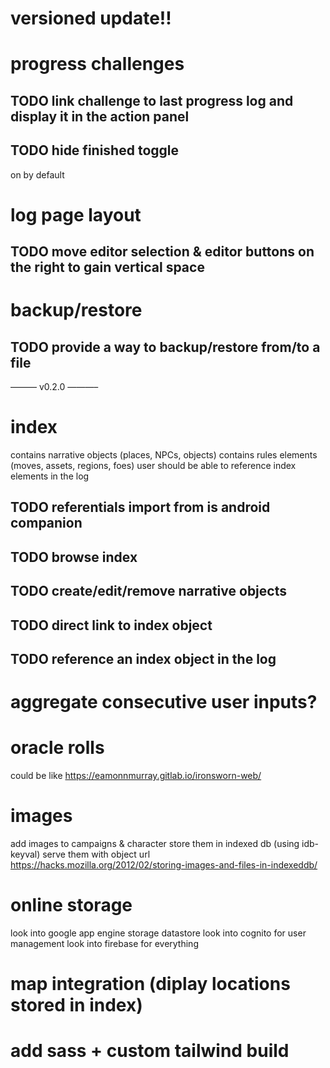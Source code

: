 * versioned update!!

* progress challenges
** TODO link challenge to last progress log and display it in the action panel
** TODO hide finished toggle
on by default

* log page layout
** TODO move editor selection & editor buttons on the right to gain vertical space

* backup/restore
** TODO provide a way to backup/restore from/to a file

--------- v0.2.0 -----------

* index
contains narrative objects (places, NPCs, objects)
contains rules elements (moves, assets, regions, foes)
user should be able to reference index elements in the log
** TODO referentials import from is android companion
** TODO browse index
** TODO create/edit/remove narrative objects
** TODO direct link to index object
** TODO reference an index object in the log


* aggregate consecutive user inputs?

* oracle rolls
could be like https://eamonnmurray.gitlab.io/ironsworn-web/

* images
add images to campaigns & character
store them in indexed db (using idb-keyval)
serve them with object url
https://hacks.mozilla.org/2012/02/storing-images-and-files-in-indexeddb/

* online storage
look into google app engine storage datastore
look into cognito for user management
look into firebase for everything

* map integration (diplay locations stored in index)

* add sass + custom tailwind build
